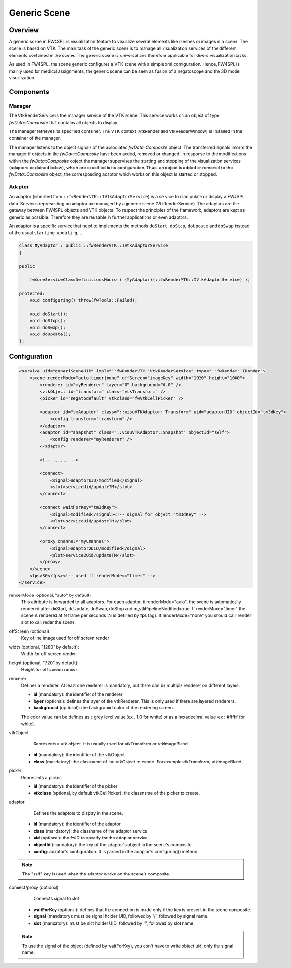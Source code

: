.. _generic_scene:

Generic Scene
==============

Overview
------------------------

A generic scene in FW4SPL is visualization feature to visualize several elements like meshes or images in a scene. 
The scene is based on VTK. The main task of the generic scene is to manage all visualization services of the different 
elements contained in the scene. The generic scene is universal and therefore applicable for divers visualization tasks. 

As used in FW4SPL, the scene generic configures a VTK scene with a simple xml configuration. Hence, FW4SPL is mainly 
used for medical assignments, the generic scene can be seen as fusion of a negatoscope and the 3D model visualization. 

Components
------------------------

Manager
~~~~~~~~

The VtkRenderService is the manager service of the VTK scene. This service works on an object of type 
`fwData::Composite` that contains all objects to display. 

The manager retrieves its specified container. The VTK context (vtkRender and vtkRenderWindow) is installed in the 
container of the manager.

The manager listens to the object signals of the associated `fwData::Composite` object. The transferred signals inform 
the manager if objects in the `fwData::Composite` have been added, removed or changed. In response to the modifications 
within the `fwData::Composite` object the manager supervises the starting and stopping of the visualization services 
(adaptors explained below), which are specified in its configuration. Thus, an object is added or removed to the 
`fwData::Composite` object, the corresponding adaptor which works on this object is started or stopped.

Adaptor
~~~~~~~~

An adaptor (inherited from ``::fwRenderVTK::IVtkAdaptorService``) is a service to manipulate or display a FW4SPL data. 
Services representing an adaptor are managed by a generic scene (VtkRenderService).
The adaptors are the gateway between FW4SPL objects and VTK objects. 
To respect the principles of the framework, adaptors are kept as generic as possible. 
Therefore they are reusable in further applications or even adaptors.

An adaptor is a specific service that need to implements the methods ``doStart``, ``doStop``, ``doUpdate`` and 
``doSwap`` instead of the usual ``starting``, ``updating``, ...


.. code-block:: cpp

    class MyAdaptor : public ::fwRenderVTK::IVtkAdaptorService
    {

    public:

        fwCoreServiceClassDefinitionsMacro ( (MyAdaptor)(::fwRenderVTK::IVtkAdaptorService) );

    protected:
        void configuring() throw(fwTools::Failed);

        void doStart();
        void doStop();
        void doSwap();
        void doUpdate();
    };


Configuration
--------------

.. code-block:: xml

    <service uid="generiSceneUID" impl="::fwRenderVTK::VtkRenderService" type="::fwRender::IRender">
        <scene renderMode="auto|timer|none" offScreen="imageKey" width="1920" height="1080">
            <renderer id="myRenderer" layer="0" background="0.0" />
            <vtkObject id="transform" class="vtkTransform" />
            <picker id="negatodefault" vtkclass="fwVtkCellPicker" />

            <adaptor id="tmAdaptor" class="::visuVTKAdaptor::Transform" uid="adaptorUID" objectId="tm3dKey">
                <config transform="transform" />
            </adaptor>
            <adaptor id="snapshot" class="::visuVTKAdaptor::Snapshot" objectId="self">
                <config renderer="myRenderer" />
            </adaptor>

            <!-- ...... -->

            <connect>
                <signal>adaptorUID/modified</signal>
                <slot>serviceUid/updateTM</slot>
            </connect>

            <connect waitForKey="tm3dKey">
                <signal>modified</signal><!-- signal for object "tm3dKey" -->
                <slot>serviceUid/updateTM</slot>
            </connect>

            <proxy channel="myChannel">
                <signal>adaptor2UID/modified</signal>
                <slot>service2Uid/updateTM</slot>
            </proxy>
        </scene>
        <fps>30</fps><!-- used if renderMode=="timer" -->
    </service>
    
    
renderMode (optional, "auto" by default)
    This attribute is forwarded to all adaptors. For each adaptor, if renderMode="auto",  the scene is automatically
    rendered after doStart, doUpdate, doSwap, doStop and m_vtkPipelineModified=true. If renderMode="timer" the scene is
    rendered at N frame per seconds (N is defined by **fps** tag). If renderMode="none" you should call 'render' slot to 
    call reder the scene.
    
offScreen (optional): 
    Key of the image used for off screen render

width (optional, "1280" by default): 
    Width for off screen render

height (optional, "720" by default): 
    Height for off screen render
 
renderer
    Defines a renderer. At least one renderer is mandatory, but there can be multiple renderer on different layers.
    
    - **id** (mandatory): the identifier of the renderer
    - **layer** (optional): defines the layer of the vtkRenderer. This is only used if there are layered renderers.
    - **background** (optional): the background color of the rendering screen. 
    
    The color value can be defines as a grey level value (ex . 1.0 for white) or as a hexadecimal value (ex : \#ffffff for white).
    
vtkObject
    Represents a vtk object. It is usually used for vtkTransform or vtkImageBlend.

   - **id** (mandatory): the identifier of the vtkObject
   - **class** (mandatory): the classname of the vtkObject to create. For example vtkTransform, vtkImageBlend, ...

picker
    Represents a picker.
   
    - **id** (mandatory): the identifier of the picker
    - **vtkclass** (optional, by default vtkCellPicker): the classname of the picker to create.

adaptor
    Defines the adaptors to display in the scene.
    
   - **id** (mandatory): the identifier of the adaptor
   - **class** (mandatory): the classname of the adaptor service
   - **uid** (optional): the fwID to specify for the adaptor service
   - **objectId** (mandatory): the key of the adaptor's object in the scene's composite. 
   - **config**: adaptor's configuration. It is parsed in the adaptor's configuring() method.
   
.. note::

   The "self" key is used when the adaptor works on the scene's composite.

connect/proxy (optional)
     Connects signal to slot
     
   - **waitForKey** (optional): defines that the connection is made only if the key is present in the scene composite.
   - **signal** (mandatory): must be signal holder UID, followed by '/', followed by signal name. 
   - **slot** (mandatory): must be slot holder UID, followed by '/', followed by slot name.

.. note::

    To use the signal of the object (defined by waitForKey), you don't have to write object uid, only the signal name.
